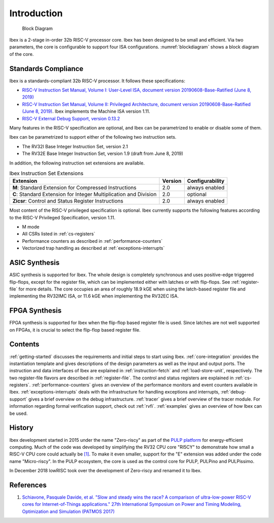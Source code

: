 Introduction
============

.. figure:: images/blockdiagram.svg
   :name: blockdiagram

   Block Diagram

Ibex is a 2-stage in-order 32b RISC-V processor core.
Ibex has been designed to be small and efficient.
Via two parameters, the core is configurable to support four ISA configurations.
:numref:`blockdiagram` shows a block diagram of the core.

Standards Compliance
--------------------

Ibex is a standards-compliant 32b RISC-V processor.
It follows these specifications:

* `RISC-V Instruction Set Manual, Volume I: User-Level ISA, document version 20190608-Base-Ratified (June 8, 2019) <https://github.com/riscv/riscv-isa-manual/releases/download/Ratified-IMFDQC-and-Priv-v1.11/riscv-spec-20190608.pdf>`_
* `RISC-V Instruction Set Manual, Volume II: Privileged Architecture, document version 20190608-Base-Ratified (June 8, 2019) <https://github.com/riscv/riscv-isa-manual/releases/download/Ratified-IMFDQC-and-Priv-v1.11/riscv-privileged-20190608.pdf>`_.
  Ibex implements the Machine ISA version 1.11.
* `RISC-V External Debug Support, version 0.13.2 <https://content.riscv.org/wp-content/uploads/2019/03/riscv-debug-release.pdf>`_

Many features in the RISC-V specification are optional, and Ibex can be parametrized to enable or disable some of them.

Ibex can be parametrized to support either of the following two instruction sets.

* The RV32I Base Integer Instruction Set, version 2.1
* The RV32E Base Integer Instruction Set, version 1.9 (draft from June 8, 2019)

In addition, the following instruction set extensions are available.

.. list-table:: Ibex Instruction Set Extensions
   :header-rows: 1

   * - Extension
     - Version
     - Configurability

   * - **M**: Standard Extension for Compressed Instructions
     - 2.0
     - always enabled

   * - **C**: Standard Extension for Integer Multiplication and Division
     - 2.0
     - optional

   * - **Zicsr**: Control and Status Register Instructions
     - 2.0
     - always enabled

Most content of the RISC-V privileged specification is optional.
Ibex currently supports the following features according to the RISC-V Privileged Specification, version 1.11.

* M mode
* All CSRs listed in :ref:`cs-registers`
* Performance counters as described in :ref:`performance-counters`
* Vectorized trap handling as described at :ref:`exceptions-interrupts`

ASIC Synthesis
--------------

ASIC synthesis is supported for Ibex.
The whole design is completely synchronous and uses positive-edge triggered flip-flops, except for the register file, which can be implemented either with latches or with flip-flops.
See :ref:`register-file` for more details.
The core occupies an area of roughly 18.9 kGE when using the latch-based register file and implementing the RV32IMC ISA, or 11.6 kGE when implementing the RV32EC ISA.

FPGA Synthesis
--------------

FPGA synthesis is supported for Ibex when the flip-flop based register file is used.
Since latches are not well supported on FPGAs, it is crucial to select the flip-flop based register file.

Contents
--------

:ref:`getting-started` discusses the requirements and initial steps to start using Ibex.
:ref:`core-integration` provides the instantiation template and gives descriptions of the design parameters as well as the input and output ports.
The instruction and data interfaces of Ibex are explained in :ref:`instruction-fetch` and :ref:`load-store-unit`, respectively.
The two register-file flavors are described in :ref:`register-file`.
The control and status registers are explained in :ref:`cs-registers`.
:ref:`performance-counters` gives an overview of the performance monitors and event counters available in Ibex.
:ref:`exceptions-interrupts` deals with the infrastructure for handling exceptions and interrupts,
:ref:`debug-support` gives a brief overview on the debug infrastructure.
:ref:`tracer` gives a brief overview of the tracer module.
For information regarding formal verification support, check out :ref:`rvfi`.
:ref:`examples` gives an overview of how Ibex can be used.


History
-------

Ibex development started in 2015 under the name "Zero-riscy" as part of the `PULP platform <https://pulp-platform.org>`_ for energy-efficient computing.
Much of the code was developed by simplifying the RV32 CPU core "RI5CY" to demonstrate how small a RISC-V CPU core could actually be `[1] <https://doi.org/10.1109/PATMOS.2017.8106976>`_.
To make it even smaller, support for the "E" extension was added under the code name "Micro-riscy".
In the PULP ecosystem, the core is used as the control core for PULP, PULPino and PULPissimo.

In December 2018 lowRISC took over the development of Zero-riscy and renamed it to Ibex.

References
----------

1. `Schiavone, Pasquale Davide, et al. "Slow and steady wins the race? A comparison of ultra-low-power RISC-V cores for Internet-of-Things applications." 27th International Symposium on Power and Timing Modeling, Optimization and Simulation (PATMOS 2017) <https://doi.org/10.1109/PATMOS.2017.8106976>`_
